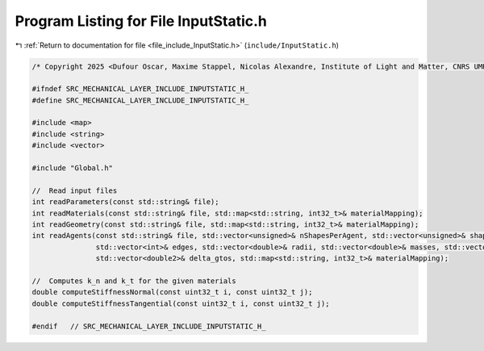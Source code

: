 
.. _program_listing_file_include_InputStatic.h:

Program Listing for File InputStatic.h
======================================

|exhale_lsh| :ref:`Return to documentation for file <file_include_InputStatic.h>` (``include/InputStatic.h``)

.. |exhale_lsh| unicode:: U+021B0 .. UPWARDS ARROW WITH TIP LEFTWARDS

.. code-block:: cpp

   /* Copyright 2025 <Dufour Oscar, Maxime Stappel, Nicolas Alexandre, Institute of Light and Matter, CNRS UMR 5306> */
   
   #ifndef SRC_MECHANICAL_LAYER_INCLUDE_INPUTSTATIC_H_
   #define SRC_MECHANICAL_LAYER_INCLUDE_INPUTSTATIC_H_
   
   #include <map>
   #include <string>
   #include <vector>
   
   #include "Global.h"
   
   //  Read input files
   int readParameters(const std::string& file);
   int readMaterials(const std::string& file, std::map<std::string, int32_t>& materialMapping);
   int readGeometry(const std::string& file, std::map<std::string, int32_t>& materialMapping);
   int readAgents(const std::string& file, std::vector<unsigned>& nShapesPerAgent, std::vector<unsigned>& shapeIDagent,
                  std::vector<int>& edges, std::vector<double>& radii, std::vector<double>& masses, std::vector<double>& mois,
                  std::vector<double2>& delta_gtos, std::map<std::string, int32_t>& materialMapping);
   
   //  Computes k_n and k_t for the given materials
   double computeStiffnessNormal(const uint32_t i, const uint32_t j);
   double computeStiffnessTangential(const uint32_t i, const uint32_t j);
   
   #endif   // SRC_MECHANICAL_LAYER_INCLUDE_INPUTSTATIC_H_

